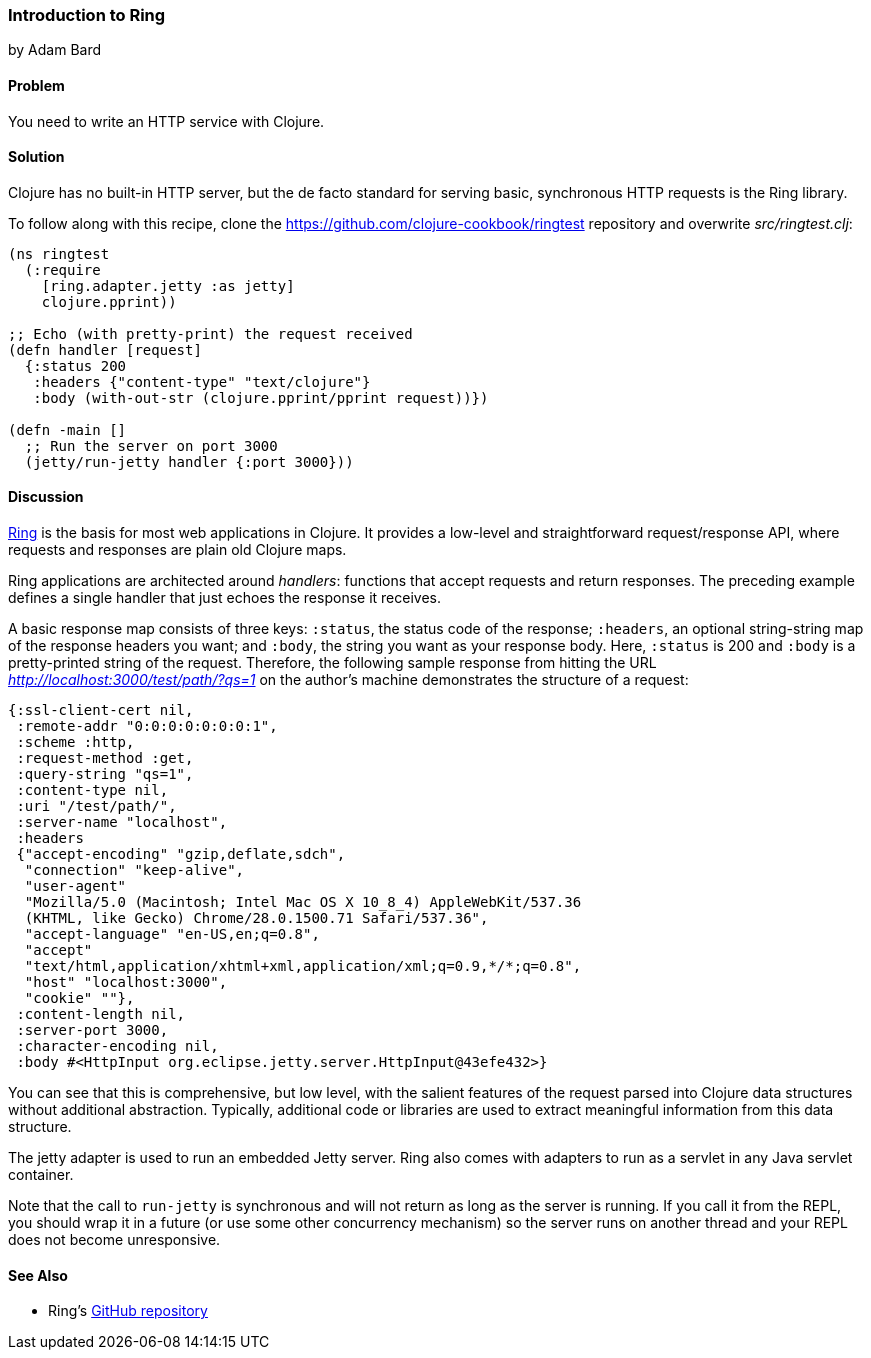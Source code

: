 [[sec_webapps_ring_introduction]]
=== Introduction to Ring
[role="byline"]
by Adam Bard

==== Problem

You need to write an HTTP service with Clojure.

==== Solution

Clojure has no built-in HTTP server, but the de facto standard for
serving basic, synchronous HTTP requests is the Ring library.((("web applications", "Ring library", id="ix_WAring", range="startofrange")))((("HTTP (Hypertext Transfer Protocol)", "Ring library", id="ix_HTTPring", range="startofrange")))(((Ring library, basics of)))

To follow along with this recipe, clone the https://github.com/clojure-cookbook/ringtest repository and overwrite _src/ringtest.clj_:

[source, clojure]
----
(ns ringtest
  (:require
    [ring.adapter.jetty :as jetty]
    clojure.pprint))

;; Echo (with pretty-print) the request received
(defn handler [request]
  {:status 200
   :headers {"content-type" "text/clojure"}
   :body (with-out-str (clojure.pprint/pprint request))})

(defn -main []
  ;; Run the server on port 3000
  (jetty/run-jetty handler {:port 3000}))
----

==== Discussion

https://github.com/ring-clojure/ring[Ring] is the basis for most web
applications in Clojure. It provides a low-level and straightforward request/response API, where requests and responses are plain old Clojure maps.((("request-response API")))

Ring applications are architected around _handlers_: functions that accept
requests and return responses. The preceding example defines a single handler
that just echoes the response it receives.(((handlers)))

A basic response map consists of three keys: `:status`, the status code of
the response; `:headers`, an optional string-string map of the
response headers you want; and `:body`, the string you want as your
response body. Here, `:status` is +200+ and `:body` is a pretty-printed
string of the request. Therefore, the following sample response from
hitting the URL _http://localhost:3000/test/path/?qs=1_ on the author's
machine demonstrates the structure of a request:

[source, clojure]
----
{:ssl-client-cert nil,
 :remote-addr "0:0:0:0:0:0:0:1",
 :scheme :http,
 :request-method :get,
 :query-string "qs=1",
 :content-type nil,
 :uri "/test/path/",
 :server-name "localhost",
 :headers
 {"accept-encoding" "gzip,deflate,sdch",
  "connection" "keep-alive",
  "user-agent"
  "Mozilla/5.0 (Macintosh; Intel Mac OS X 10_8_4) AppleWebKit/537.36
  (KHTML, like Gecko) Chrome/28.0.1500.71 Safari/537.36",
  "accept-language" "en-US,en;q=0.8",
  "accept"
  "text/html,application/xhtml+xml,application/xml;q=0.9,*/*;q=0.8",
  "host" "localhost:3000",
  "cookie" ""},
 :content-length nil,
 :server-port 3000,
 :character-encoding nil,
 :body #<HttpInput org.eclipse.jetty.server.HttpInput@43efe432>}
----

You can see that this is comprehensive, but low level, with the
salient features of the request parsed into Clojure data structures
without additional abstraction. Typically, additional code or
libraries are used to extract meaningful information from this data
structure.

The +jetty+ adapter is used to run an embedded Jetty server. Ring also
comes with adapters to run as a servlet in any Java servlet container.(((Jetty servers)))

Note that the call to `run-jetty` is synchronous and will not return
as long as the server is running. If you call it from the REPL, you
should wrap it in a future (or use some other concurrency mechanism)
so the server runs on another thread and your REPL does not become
unresponsive.

==== See Also

* Ring's https://github.com/ring-clojure/ring[GitHub repository]
